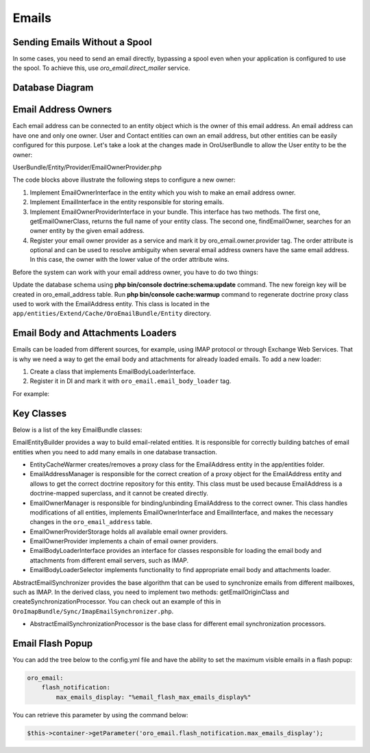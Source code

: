 Emails
=======

Sending Emails Without a Spool
------------------------------

In some cases, you need to send an email directly, bypassing a spool even when your application is configured to use the spool. To achieve this, use `oro_email.direct_mailer` service.

Database Diagram
----------------

.. image:: /img/backend/email/EmailBundleDatabaseStructure.png
   :alt: Database Diagram

Email Address Owners
--------------------

Each email address can be connected to an entity object which is the owner of this email address. An email address can have one and only one owner. User and Contact entities can own an email address, but other entities can be easily configured for this purpose. Let's take a look at the changes made in OroUserBundle to allow the User entity to be the owner:

.. code-block:: php
   :caption: UserBundle/Entity/User.php

    <?php

    namespace Oro\Bundle\UserBundle\Entity;

    ...
    use Oro\Bundle\EmailBundle\Entity\EmailOwnerInterface;

    class User extends ExtendUser implements
        UserInterface,
        \Serializable,
        Taggable,
        EmailOwnerInterface,
        EmailHolderInterface,
        FullNameInterface,
        NotificationEmailInterface,
        AdvancedApiUserInterface
    {
        ...
    }



.. code-block:: php
   :caption: UserBundle/Entity/Email.php

    <?php

    namespace Oro\Bundle\UserBundle\Entity;

    ...
    use Oro\Bundle\EmailBundle\Entity\EmailInterface;

    class Email implements EmailInterface
    {
        ...
    }

UserBundle/Entity/Provider/EmailOwnerProvider.php

.. code-block:: php
   :caption: UserBundle/Entity/Email.php

    <?php

    namespace Oro\Bundle\UserBundle\Entity\Provider;

    use Doctrine\ORM\EntityManager;
    use Oro\Bundle\UserBundle\Entity\User;
    use Oro\Bundle\UserBundle\Entity\Email;
    use Oro\Bundle\EmailBundle\Entity\Provider\EmailOwnerProviderInterface;

    class EmailOwnerProvider implements EmailOwnerProviderInterface
    {
        /**
         * {@inheritdoc}
         */
        public function getEmailOwnerClass()
        {
            return 'Oro\Bundle\UserBundle\Entity\User';
        }
        /**
         * {@inheritdoc}
         */
        public function findEmailOwner(EntityManager $em, $email)
        {
            /** @var User $user */
            $user = $em->getRepository('OroUserBundle:User')
                ->findOneBy(array('email' => $email));
            if ($user === null) {
                /** @var Email $emailEntity */
                $emailEntity = $em->getRepository('OroUserBundle:Email')
                    ->findOneBy(array('email' => $email));
                if ($emailEntity !== null) {
                    $user = $emailEntity->getUser();
                }
            }
            return $user;
        }
    }



.. code-block:: yaml
   :caption: UserBundle/Resources/config/services.yml

    services:
        oro_user.email.owner.provider:
            class: Oro\Bundle\UserBundle\Entity\Provider\EmailOwnerProvider
            tags:
                - { name: oro_email.owner.provider, order: 1 }

The code blocks above illustrate the following steps to configure a new owner:

1. Implement EmailOwnerInterface in the entity which you wish to make an email address owner.
2. Implement EmailInterface in the entity responsible for storing emails.
3. Implement EmailOwnerProviderInterface in your bundle. This interface has two methods. The first one, getEmailOwnerClass, returns the full name of your entity class. The second one, findEmailOwner, searches for an owner entity by the given email address.
4. Register your email owner provider as a service and mark it by oro_email.owner.provider tag. The order attribute is optional and can be used to resolve ambiguity when several email address owners have the same email address. In this case, the owner with the lower value of the order attribute wins.

Before the system can work with your email address owner, you have to do two things:

Update the database schema using **php bin/console doctrine:schema:update** command. The new foreign key will be created in oro_email_address table.
Run **php bin/console cache:warmup** command to regenerate doctrine proxy class used to work with the EmailAddress entity. This class is located in the ``app/entities/Extend/Cache/OroEmailBundle/Entity`` directory.

Email Body and Attachments Loaders
----------------------------------

Emails can be loaded from different sources, for example, using IMAP protocol or through Exchange Web Services. That is why we need a way to get the email body and attachments for already loaded emails. To add  a new loader:

1. Create a class that implements EmailBodyLoaderInterface.
2. Register it in DI and mark it with ``oro_email.email_body_loader`` tag.

For example:

.. code-block:: php
   :caption: AcmeEmailBodyLoader.php

    <?php

    class AcmeEmailBodyLoader implements EmailBodyLoaderInterface
        /**
         * {@inheritdoc}
         */
        public function supports(EmailOrigin $origin)
        {
            return $origin instanceof AcmeEmailOrigin;
        }
        /**
         * {@inheritdoc}
         */
        public function loadEmailBody(EmailFolder $folder, Email $email, EntityManager $em)
        {
        }
    }



.. code-block:: yaml
   :caption: services.yml

    services:
        oro_acme.email_body_loader:
            public: false
            class: Acme\Bundle\AcmeBundle\Email\AcmeEmailBodyLoader
            arguments:
            tags:
                - { name: oro_acme.email_body_loader }

Key Classes
-----------

Below is a list of the key EmailBundle classes:

EmailEntityBuilder provides a way to build email-related entities. It is responsible for correctly building batches of email entities when you need to add many emails in one database transaction.

- EntityCacheWarmer creates/removes a proxy class for the  EmailAddress entity in the app/entities folder.

- EmailAddressManager is responsible for the correct creation of a proxy object for the EmailAddress entity and allows to get the correct doctrine repository for this entity. This class must be used because EmailAddress is a doctrine-mapped superclass, and it cannot be created directly.

- EmailOwnerManager is responsible for binding/unbinding EmailAddress to the correct owner. This class handles modifications of all entities, implements EmailOwnerInterface and EmailInterface, and makes the necessary changes in the ``oro_email_address`` table.

- EmailOwnerProviderStorage holds all available email owner providers.

- EmailOwnerProvider implements a chain of email owner providers.

- EmailBodyLoaderInterface provides an interface for classes responsible for loading the email body and attachments from different email servers, such as IMAP.

- EmailBodyLoaderSelector implements functionality to find appropriate email body and attachments loader.

AbstractEmailSynchronizer provides the base algorithm that can be used to synchronize emails from different mailboxes, such as IMAP. In the derived class, you need to implement two methods: getEmailOriginClass and createSynchronizationProcessor. You can check out an example of this in ``OroImapBundle/Sync/ImapEmailSynchronizer.php``.

- AbstractEmailSynchronizationProcessor is the base class for different email synchronization processors.

Email Flash Popup
-----------------

You can add the tree below to the config.yml file and have the ability to set the maximum visible emails in a flash popup:

.. code-block:: yaml

    oro_email:
        flash_notification:
            max_emails_display: "%email_flash_max_emails_display%"

You can retrieve this parameter by using the command below:

.. code-block:: php

    $this->container->getParameter('oro_email.flash_notification.max_emails_display');
